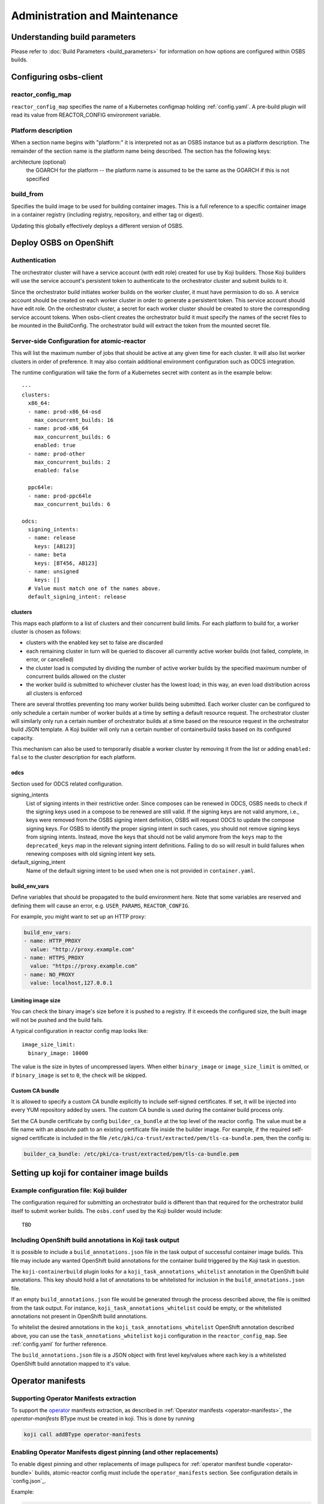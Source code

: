 Administration and Maintenance
==============================

Understanding build parameters
------------------------------

Please refer to :doc:`Build Parameters <build_parameters>` for
information on how options are configured within OSBS builds.


.. _configuring-osbs-client:

Configuring osbs-client
-----------------------

reactor_config_map
~~~~~~~~~~~~~~~~~~~~~

``reactor_config_map`` specifies the name of a
Kubernetes configmap holding :ref:`config.yaml`. A pre-build plugin will
read its value from REACTOR_CONFIG environment variable.


Platform description
~~~~~~~~~~~~~~~~~~~~

When a section name begins with "platform:" it is interpreted not as
an OSBS instance but as a platform description. The remainder of the
section name is the platform name being described. The section has the
following keys:

architecture (optional)
  the GOARCH for the platform -- the platform name is assumed to be
  the same as the GOARCH if this is not specified

build_from
~~~~~~~~~~~~~~~~~~~~~~~~~~~~~

Specifies the build image to be used for building container
images. This is a full reference to
a specific container image in a container registry (including
registry, repository, and either tag or digest).

Updating this globally effectively deploys a different version of
OSBS.


Deploy OSBS on OpenShift
------------------------

Authentication
~~~~~~~~~~~~~~

The orchestrator cluster will have a service account (with edit role)
created for use by Koji builders. Those Koji builders will use the
service account's persistent token to authenticate to the orchestrator
cluster and submit builds to it.

Since the orchestrator build initiates worker builds on the worker
cluster, it must have permission to do so. A service account should be
created on each worker cluster in order to generate a persistent
token. This service account should have edit role. On the orchestrator
cluster, a secret for each worker cluster should be created to store
the corresponding service account tokens. When osbs-client creates the
orchestrator build it must specify the names of the secret files to be
mounted in the BuildConfig. The orchestrator build will extract the
token from the mounted secret file.

.. _config.yaml:

Server-side Configuration for atomic-reactor
~~~~~~~~~~~~~~~~~~~~~~~~~~~~~~~~~~~~~~~~~~~~

This will list the maximum number of jobs that should be active at any
given time for each cluster. It will also list worker clusters in
order of preference. It may also contain additional environment configuration
such as ODCS integration.

The runtime configuration will take the form of a Kubernetes secret
with content as in the example below::

  ---
  clusters:
    x86_64:
    - name: prod-x86_64-osd
      max_concurrent_builds: 16
    - name: prod-x86_64
      max_concurrent_builds: 6
      enabled: true
    - name: prod-other
      max_concurrent_builds: 2
      enabled: false

    ppc64le:
    - name: prod-ppc64le
      max_concurrent_builds: 6

  odcs:
    signing_intents:
    - name: release
      keys: [AB123]
    - name: beta
      keys: [BT456, AB123]
    - name: unsigned
      keys: []
    # Value must match one of the names above.
    default_signing_intent: release


.. _config.yaml-clusters:

clusters
''''''''

This maps each platform to a list of clusters and their concurrent
build limits. For each platform to build for, a worker cluster is
chosen as follows:

- clusters with the enabled key set to false are discarded

- each remaining cluster in turn will be queried to discover all
  currently active worker builds (not failed, complete, in error, or
  cancelled)

- the cluster load is computed by dividing the number of active worker
  builds by the specified maximum number of concurrent builds allowed
  on the cluster

- the worker build is submitted to whichever cluster has the lowest
  load; in this way, an even load distribution across all clusters is
  enforced

There are several throttles preventing too many worker builds being
submitted. Each worker cluster can be configured to only schedule a
certain number of worker builds at a time by setting a default
resource request. The orchestrator cluster will similarly only run a
certain number of orchestrator builds at a time based on the resource
request in the orchestrator build JSON template. A Koji builder will
only run a certain number of containerbuild tasks based on its
configured capacity.

This mechanism can also be used to temporarily disable a worker
cluster by removing it from the list or adding ``enabled: false`` to
the cluster description for each platform.

.. _config.yaml-odcs:

odcs
''''

Section used for ODCS related configuration.

signing_intents
  List of signing intents in their restrictive order. Since composes can be
  renewed in ODCS, OSBS needs to check if the signing keys used in a compose to
  be renewed are still valid. If the signing keys are not valid anymore, i.e.,
  keys were removed from the OSBS signing intent definition, OSBS will request
  ODCS to update the compose signing keys. For OSBS to identify the proper
  signing intent in such cases, you should not remove signing keys from signing
  intents. Instead, move the keys that should not be valid anymore from the
  ``keys`` map to the ``deprecated_keys`` map in the relevant signing intent
  definitions. Failing to do so will result in build failures when renewing
  composes with old signing intent key sets.

default_signing_intent
  Name of the default signing intent to be used when one is not provided
  in ``container.yaml``.

.. _config.yaml-build_env_vars:

build_env_vars
''''''''''''''

Define variables that should be propagated to the build environment here.
Note that some variables are reserved and defining them will cause an error,
e.g. ``USER_PARAMS``, ``REACTOR_CONFIG``.

For example, you might want to set up an HTTP proxy:

.. code-block:: yaml

  build_env_vars:
  - name: HTTP_PROXY
    value: "http://proxy.example.com"
  - name: HTTPS_PROXY
    value: "https://proxy.example.com"
  - name: NO_PROXY
    value: localhost,127.0.0.1

Limiting image size
'''''''''''''''''''

You can check the binary image's size before it is pushed to a registry. If it
exceeds the configured size, the built image will not be pushed and the build
fails.

A typical configuration in reactor config map looks like::

  image_size_limit:
    binary_image: 10000

The value is the size in bytes of uncompressed layers. When either
``binary_image`` or ``image_size_limit`` is omitted, or if ``binary_image`` is
set to ``0``, the check will be skipped.

Custom CA bundle
''''''''''''''''

It is allowed to specify a custom CA bundle explicitly to include self-signed
certificates. If set, it will be injected into every YUM repository added by
users. The custom CA bundle is used during the container build process only.

Set the CA bundle certificate by config ``builder_ca_bundle`` at the top level
of the reactor config. The value must be a file name with an absolute path to
an existing certificate file inside the builder image. For example, if the
required self-signed certificate is included in the file
``/etc/pki/ca-trust/extracted/pem/tls-ca-bundle.pem``, then the config is:

.. code-block:: yaml

   builder_ca_bundle: /etc/pki/ca-trust/extracted/pem/tls-ca-bundle.pem

Setting up koji for container image builds
------------------------------------------

Example configuration file: Koji builder
~~~~~~~~~~~~~~~~~~~~~~~~~~~~~~~~~~~~~~~~

The configuration required for submitting an orchestrator build is
different than that required for the orchestrator build itself to
submit worker builds. The ``osbs.conf`` used by the Koji builder would
include::

  TBD


.. _whitelist-annotations:

Including OpenShift build annotations in Koji task output
~~~~~~~~~~~~~~~~~~~~~~~~~~~~~~~~~~~~~~~~~~~~~~~~~~~~~~~~~

It is possible to include a ``build_annotations.json`` file in the task output
of successful container image builds. This file may include any wanted
OpenShift build annotations for the container build triggered by the Koji task
in question.

The ``koji-containerbuild`` plugin looks for a
``koji_task_annotations_whitelist`` annotation in the OpenShift build
annotations. This key should hold a list of annotations to be whitelisted for
inclusion in the ``build_annotations.json`` file.

If an empty ``build_annotations.json`` file would be generated through the
process described above, the file is omitted from the task output. For
instance, ``koji_task_annotations_whitelist`` could be empty, or the
whitelisted annotations not present in OpenShift build annotations.

To whitelist the desired annotations in the ``koji_task_annotations_whitelist``
OpenShift annotation described above, you can use the
``task_annotations_whitelist`` ``koji`` configuration in the
``reactor_config_map``. See :ref:`config.yaml` for further reference.

The ``build_annotations.json`` file is a JSON object with first level
key/values where each key is a whitelisted OpenShift build annotation mapped to
it's value.


Operator manifests
------------------

Supporting Operator Manifests extraction
~~~~~~~~~~~~~~~~~~~~~~~~~~~~~~~~~~~~~~~~

To support the operator_ manifests extraction, as described in
:ref:`Operator manifests <operator-manifests>`, the `operator-manifests`
BType must be created in koji. This is done by running

.. code-block:: shell

  koji call addBType operator-manifests

.. _operator: https://coreos.com/operators/

Enabling Operator Manifests digest pinning (and other replacements)
~~~~~~~~~~~~~~~~~~~~~~~~~~~~~~~~~~~~~~~~~~~~~~~~~~~~~~~~~~~~~~~~~~~

To enable digest pinning and other replacements of image pullspecs for
:ref:`operator manifest bundle <operator-bundle>` builds, atomic-reactor
config must include the ``operator_manifests`` section. See configuration
details in `config.json`_.

Example:

.. code-block:: yaml

  operator_manifests:
    allowed_registries:
      - private-registry.example.com
      - public-registry.io
    repo_replacements:
      - registry: private-registry.example.com
        package_mappings_url: https://somewhere.net/package_mapping.yaml
    registry_post_replace:
      - old: private-registry.example.com
        new: public-registry.io
    skip_all_allow_list:
      - koji_package1
      - koji_package2

allowed_registries
  List of allowed registries for images *before* replacement. If any image is
  found whose registry is not in ``allowed_registries``, build will fail. This
  key is required.

  Should be a subset of ``source_registry + pull_registries`` (see
  `config.json`_).

repo_replacements
  Each registry may optionally have a "package mapping" - a YAML file that
  contains a mapping of [package name => list of repos] (see
  `package_mapping.json`_). The file needs to be uploaded somewhere that OSBS
  can access, and will be downloaded from there during build if necessary.

  Images from registries with a package mapping will have their namespace/repo
  replaced. OSBS will query the registry to find the package name for the image
  (determined by the component label) and get the matching replacement from the
  mapping file. If there is no replacement, or if there is more than one, build
  will fail and user will have to specify one in ``container.yaml``.

registry_post_replace
  Each registry may optionally have a replacement. After pinning digest and
  replacing namespace/repo, all ``old`` registries in image pullspecs will be
  replaced by their ``new`` replacements.

skip_all_allow_list
  List of koji packages which are allowed to use ``skip_all`` option in
  the ``operator_manifests`` section of ``container.yaml``.

.. _operator-csv-modifications-admin:

Enabling operator CSV modifications
~~~~~~~~~~~~~~~~~~~~~~~~~~~~~~~~~~~

To allow operator CSV modifications attributes which are allowed to be updated
must be added to the ``allowed_attributes`` list.

Example:

.. code-block:: yaml

  operator_manifests:
    csv_modifications:
      allowed_attributes:
      -  ["spec", "skips",]
      -  ["spec", "version",]
      -  ["metadata", "substitutes-for",]
      -  ["metadata", "name",]

csv_modifications
  Section with configuration related to operator CSV modifications (for future expansion)

allowed_attributes
  List of paths to attributes (defined as list of strings) which are allowed to be modified


.. _package_mapping.json: https://github.com/containerbuildsystem/atomic-reactor/blob/master/atomic_reactor/schemas/package_mapping.json

.. _cachito-integration:

Cachito integration
-------------------

cachito_ caches specific versions of upstream projects source code along with
dependencies and provides a single tarball with such content for download upon
request. This is important when you want track the version of a project and its
dependencies in a more robust manner, without handing control of storing and
handling the source code for a third party (e.g., if tracking is performed in
an external git forge, someone could force push a change to the repository or
simply delete it).

OSBS is able to use cachito to handle the source code used to build a container
image. The source code archive provided by cachito and the data used to perform
the cachito request may then be attached to the koji build output, making it
easier to track the components built in a given container image.

This section describes how to configure OSBS to use cachito as described above.
:ref:`cachito-usage` describes how to get OSBS to use cachito in
a specific container build, as an OSBS user.

Configuring your cachito instance
~~~~~~~~~~~~~~~~~~~~~~~~~~~~~~~~~

To enable cachito integration in OSBS, you must use the ``cachito``
configuration in the ``reactor_config_map``. See configuration details in
`config.json`_.

Example:

.. code-block:: yaml

  cachito:
    api_url: https://cachito.example.com
    auth:
      ssl_certs_dir: /dir/with/cert/file

.. _allow-multiple-remote-sources:

Allowing multiple remote sources
~~~~~~~~~~~~~~~~~~~~~~~~~~~~~~~~
To enable support for multiple remote sources, set
the ``allow_multiple_remote_sources`` flag to ``true`` in
``reactor_config_map``.

.. code-block:: yaml

    allow_multiple_remote_sources: true



Configuring koji
~~~~~~~~~~~~~~~~

Adding remote-sources BType
''''''''''''''''''''''''''''

To fully support cachito_ integration, as described in
:ref:`cachito-integration`, the `remote-sources`
BType must be created in koji. This is done by running

.. code-block:: shell

  koji call addBType remote-sources

This new build type will hold cachito related build artifacts generated in
atomic-reactor, which should include a tarball with the upstream source code
for the software installed in the container image and a `remote-source.json`
file, which is a JSON representation of the source request sent to cachito by
atomic-reactor. This JSON file includes information such as the repository from
where cachito downloaded the source code and the revision reference that was
downloaded (e.g., a git commit hash).

Whitelisting `remote_source_url` build annotation
'''''''''''''''''''''''''''''''''''''''''''''''''
In addition to adding the new BType to koji, you may also want to whitelist the
OpenShift `remote_source_url` build annotation. This is specially useful for
scratch builds, where a koji build is not generated and users would not have
information about how the sources were fetch for that build easily available.
whitelist-annotations_ describes the steps needed to whitelist OpenShift build
annotations.

.. _cachito: https://github.com/release-engineering/cachito

Troubleshooting
---------------

Builds will automatically cancel themselves if any worker takes more than 3
hours to complete or the entire task takes more than 4 hours to complete.
Administrators can override these run time values with the
``worker_max_run_hours`` and ``orchestrator_max_run_hours`` settings in the
``osbs.conf`` file.

Obtaining Atomic Reactor stack trace
~~~~~~~~~~~~~~~~~~~~~~~~~~~~~~~~~~~~

atomic-reactor captures *SIGUSR1* signals. When receiving such signal,
atomic-reactor responds by showing the current stack trace for every thread it
was running when the signal was received.

An administrator can use this to inspect the orchestrator or a specific
worker build. It is specially useful to diagnose stuck builds.

As an administrator, use ``podman kill --signal=SIGUSR1
<BUILDROOT_CONTAINER>`` or ``podman exec <BUILDROOT_CONTAINER> kill -s SIGUSR1
1`` to send the signal to the buildroot container you wish to inspect.
atomic-reactor will dump stack traces for all its threads into the buildroot
container logs. For instance::

    Thread 0x7f6e88a1b700 (most recent call first):
      File "/usr/lib/python2.7/site-packages/atomic_reactor/inner.py", line 277, in run
      File "/usr/lib64/python2.7/threading.py", line 812, in __bootstrap_inner
      File "/usr/lib64/python2.7/threading.py", line 785, in __bootstrap

    Current thread 0x7f6e95dbf740 (most recent call first):
      File "/usr/lib/python2.7/site-packages/atomic_reactor/util.py", line 74, in dump_traceback
      File "/usr/lib/python2.7/site-packages/atomic_reactor/util.py", line 1562, in dump_stacktraces
      File "/usr/lib64/python2.7/socket.py", line 476, in readline
      File "/usr/lib64/python2.7/httplib.py", line 620, in _read_chunked
      File "/usr/lib64/python2.7/httplib.py", line 578, in read
      File "/usr/lib/python2.7/site-packages/urllib3/response.py", line 203, in read
      File "/usr/lib/python2.7/site-packages/docker/client.py", line 247, in _stream_helper
      File "/usr/lib/python2.7/site-packages/atomic_reactor/util.py", line 297, in wait_for_command
      File "/usr/lib/python2.7/site-packages/atomic_reactor/plugins/build_docker_api.py", line 46, in run
      File "/usr/lib/python2.7/site-packages/atomic_reactor/plugin.py", line 239, in run
      File "/usr/lib/python2.7/site-packages/atomic_reactor/plugin.py", line 449, in run
      File "/usr/lib/python2.7/site-packages/atomic_reactor/inner.py", line 444, in build_docker_image
      File "/usr/lib/python2.7/site-packages/atomic_reactor/inner.py", line 547, in build_inside
      File "/usr/lib/python2.7/site-packages/atomic_reactor/cli/main.py", line 95, in cli_inside_build
      File "/usr/lib/python2.7/site-packages/atomic_reactor/cli/main.py", line 292, in run
      File "/usr/lib/python2.7/site-packages/atomic_reactor/cli/main.py", line 310, in run
      File "/usr/bin/atomic-reactor", line 11, in <module>

In this example, this build is stuck talking to the docker client (``docker/client.py``).
